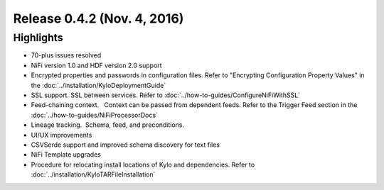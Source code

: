 Release 0.4.2 (Nov. 4, 2016)
============================

Highlights
----------

-  70-plus issues resolved

-  NiFi version 1.0 and HDF version 2.0 support

-  Encrypted properties and passwords in configuration files. Refer to "Encrypting Configuration Property Values" in the :doc:`../installation/KyloDeploymentGuide`

-  SSL support. SSL between services. Refer to :doc:`../how-to-guides/ConfigureNiFiWithSSL`

-  Feed-chaining context.   Context can be passed from dependent feeds. Refer to the Trigger Feed section in the :doc:`../how-to-guides/NiFiProcessorDocs`

-  Lineage tracking.  Schema, feed, and preconditions.

-  UI/UX improvements

-  CSVSerde support and improved schema discovery for text files

-  NiFi Template upgrades

-  Procedure for relocating install locations of Kylo and dependencies. Refer to :doc:`../installation/KyloTARFileInstallation`
